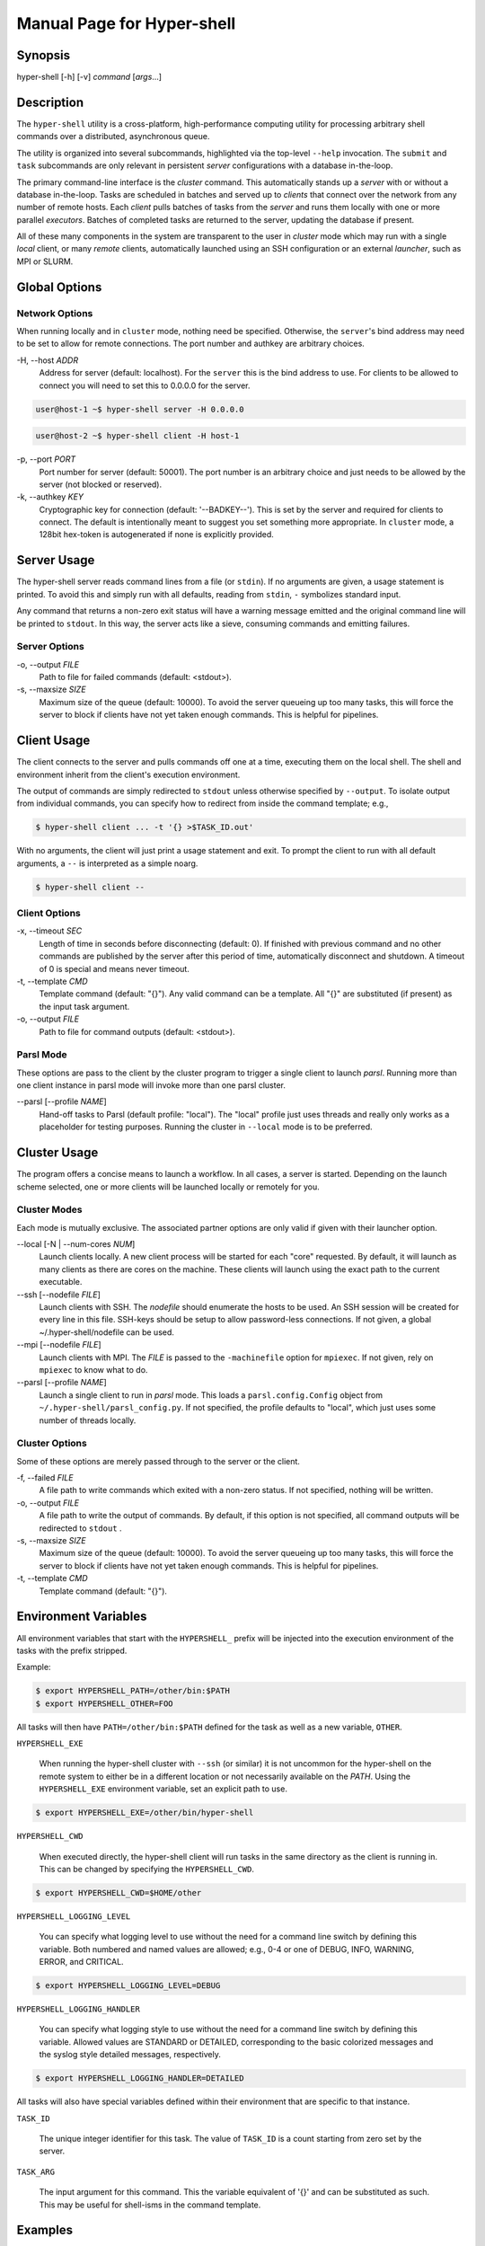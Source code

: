 Manual Page for Hyper-shell
===========================

Synopsis
--------

| hyper-shell [-h] [-v] *command* [*args*...]


Description
-----------

The ``hyper-shell`` utility is a cross-platform, high-performance computing
utility for processing arbitrary shell commands over a distributed, asynchronous
queue.

The utility is organized into several subcommands, highlighted via the top-level
``--help`` invocation. The ``submit`` and ``task`` subcommands are only relevant
in persistent *server* configurations with a database in-the-loop.

The primary command-line interface is the *cluster* command. This automatically
stands up a *server* with or without a database in-the-loop. Tasks are scheduled
in batches and served up to *clients* that connect over the network from any
number of remote hosts. Each *client* pulls batches of tasks from the *server*
and runs them locally with one or more parallel *executors*. Batches of
completed tasks are returned to the server, updating the database if present.

All of these many components in the system are transparent to the user in *cluster*
mode which may run with a single *local* client, or many *remote* clients,
automatically launched using an SSH configuration or an external *launcher*, such
as MPI or SLURM.


Global Options
--------------

Network Options
^^^^^^^^^^^^^^^
When running locally and in ``cluster`` mode, nothing need be specified.
Otherwise, the ``server``'s bind address may need to be set to allow for
remote connections. The port number and authkey are arbitrary choices.

-H, --host *ADDR*
    Address for server (default: localhost). For the ``server`` this is
    the bind address to use. For clients to be allowed to connect you will
    need to set this to 0.0.0.0 for the server.

.. code-block:: none

    user@host-1 ~$ hyper-shell server -H 0.0.0.0

.. code-block:: none

    user@host-2 ~$ hyper-shell client -H host-1


-p, --port *PORT*
    Port number for server (default: 50001). The port number is an arbitrary
    choice and just needs to be allowed by the server (not blocked or reserved).

-k, --authkey *KEY*
    Cryptographic key for connection (default: '--BADKEY--'). This is set by the
    server and required for clients to connect. The default is intentionally
    meant to suggest you set something more appropriate. In ``cluster`` mode, a
    128bit hex-token is autogenerated if none is explicitly provided.


Server Usage
------------

The hyper-shell server reads command lines from a file (or ``stdin``). If no
arguments are given, a usage statement is printed. To avoid this and simply run
with all defaults, reading from ``stdin``, ``-`` symbolizes standard input.

Any command that returns a non-zero exit status will have a warning message
emitted and the original command line will be printed to ``stdout``. In this
way, the server acts like a sieve, consuming commands and emitting failures.

Server Options
^^^^^^^^^^^^^^
-o, --output *FILE*
    Path to file for failed commands (default: <stdout>).

-s, --maxsize *SIZE*
    Maximum size of the queue (default: 10000). To avoid the server queueing up
    too many tasks, this will force the server to block if clients have not yet
    taken enough commands. This is helpful for pipelines.


Client Usage
------------

The client connects to the server and pulls commands off one at a time,
executing them on the local shell. The shell and environment inherit from the
client's execution environment.

The output of commands are simply redirected to ``stdout`` unless otherwise
specified by ``--output``. To isolate output from individual commands, you can
specify how to redirect from inside the command template; e.g.,

.. code-block:: none

    $ hyper-shell client ... -t '{} >$TASK_ID.out'

With no arguments, the client will just print a usage statement and exit.
To prompt the client to run with all default arguments, a ``--`` is
interpreted as a simple noarg.

.. code-block:: none

    $ hyper-shell client --

Client Options
^^^^^^^^^^^^^^
-x, --timeout *SEC*
    Length of time in seconds before disconnecting (default: 0). If finished
    with previous command and no other commands are published by the server
    after this period of time, automatically disconnect and shutdown. A
    timeout of 0 is special and means never timeout.

-t, --template *CMD*
    Template command (default: "{}"). Any valid command can be a template.
    All "{}" are substituted (if present) as the input task argument.

-o, --output *FILE*
    Path to file for command outputs (default: <stdout>).

Parsl Mode
^^^^^^^^^^
These options are pass to the client by the cluster program to trigger a single
client to launch *parsl*. Running more than one client instance in parsl
mode will invoke more than one parsl cluster.

--parsl [--profile *NAME*]
    Hand-off tasks to Parsl (default profile: "local"). The "local" profile just
    uses threads and really only works as a placeholder for testing purposes.
    Running the cluster in ``--local`` mode is to be preferred.


Cluster Usage
-------------

The program offers a concise means to launch a workflow. In all cases, a
server is started. Depending on the launch scheme selected, one or more
clients will be launched locally or remotely for you.

Cluster Modes
^^^^^^^^^^^^^
Each mode is mutually exclusive. The associated partner options are only
valid if given with their launcher option.

--local [-N | --num-cores *NUM*]
    Launch clients locally. A new client process will be started for each "core"
    requested. By default, it will launch as many clients as there are cores on
    the machine. These clients will launch using the exact path to the current
    executable.

--ssh [--nodefile *FILE*]
    Launch clients with SSH. The *nodefile* should enumerate the hosts to be
    used. An SSH session will be created for every line in this file.
    SSH-keys should be setup to allow password-less connections. If not given,
    a global ~/.hyper-shell/nodefile can be used.

--mpi [--nodefile *FILE*]
    Launch clients with MPI. The *FILE* is passed to the ``-machinefile`` option
    for ``mpiexec``. If not given, rely on ``mpiexec`` to know what to do.

--parsl [--profile *NAME*]
    Launch a single client to run in *parsl* mode. This loads a
    ``parsl.config.Config`` object from ``~/.hyper-shell/parsl_config.py``. If
    not specified, the profile defaults to "local", which just uses some number
    of threads locally.

Cluster Options
^^^^^^^^^^^^^^^
Some of these options are merely passed through to the server or the client.

-f, --failed *FILE*
    A file path to write commands which exited with a non-zero status. If not
    specified, nothing will be written.

-o, --output *FILE*
    A file path to write the output of commands. By default, if this option is
    not specified, all command outputs will be redirected to ``stdout`` .

-s, --maxsize *SIZE*
    Maximum size of the queue (default: 10000). To avoid the server queueing up
    too many tasks, this will force the server to block if clients have not yet
    taken enough commands. This is helpful for pipelines.

-t, --template *CMD*
    Template command (default: "{}").


Environment Variables
---------------------

All environment variables that start with the ``HYPERSHELL_`` prefix will be
injected into the execution environment of the tasks with the prefix stripped.

Example:

.. code-block:: none

    $ export HYPERSHELL_PATH=/other/bin:$PATH
    $ export HYPERSHELL_OTHER=FOO

All tasks will then have ``PATH=/other/bin:$PATH`` defined for the task as well
as a new variable, ``OTHER``.

``HYPERSHELL_EXE``

    When running the hyper-shell cluster with ``--ssh`` (or similar) it is
    not uncommon for the hyper-shell on the remote system to either be in a
    different location or not necessarily available on the *PATH*. Using the
    ``HYPERSHELL_EXE`` environment variable, set an explicit path to use.

.. code-block:: bash

    $ export HYPERSHELL_EXE=/other/bin/hyper-shell

``HYPERSHELL_CWD``

    When executed directly, the hyper-shell client will run tasks in the same
    directory as the client is running in. This can be changed by specifying the
    ``HYPERSHELL_CWD``.

.. code-block:: bash

    $ export HYPERSHELL_CWD=$HOME/other

``HYPERSHELL_LOGGING_LEVEL``

    You can specify what logging level to use without the need for a command line
    switch by defining this variable. Both numbered and named values are allowed;
    e.g., 0-4 or one of DEBUG, INFO, WARNING, ERROR, and CRITICAL.

.. code-block:: bash

    $ export HYPERSHELL_LOGGING_LEVEL=DEBUG

``HYPERSHELL_LOGGING_HANDLER``

    You can specify what logging style to use without the need for a command line
    switch by defining this variable. Allowed values are STANDARD or DETAILED,
    corresponding to the basic colorized messages and the syslog style detailed
    messages, respectively.

.. code-block:: bash

    $ export HYPERSHELL_LOGGING_HANDLER=DETAILED

All tasks will also have special variables defined within their environment
that are specific to that instance.

``TASK_ID``

    The unique integer identifier for this task. The value of ``TASK_ID`` is
    a count starting from zero set by the server.

``TASK_ARG``

    The input argument for this command. This  the  variable equivalent of '{}'
    and can be substituted as such. This may be useful for shell-isms in
    the command template.


Examples
--------

Simple Cluster
^^^^^^^^^^^^^^
Process an existing list of commands from some ``taskfile``. Presumably, one
could execute ``taskfile`` directly and the lines would be executed in serial.

.. code-block:: none

    $ hyper-shell cluster taskfile -f taskfile.failed

Dynamic Pipeline
^^^^^^^^^^^^^^^^
Await tasks and dispatch them as they arrive. It is common practice to use
all-caps to mark files as being transient in nature. In this case, ``TASKFILE``
is like a queue unto itself. Enable verbose logging with ``-vl``, redirect
outputs and view logging messages but also append them to a file using ``tee``.

.. code-block:: none

    $ tail -f TASKFILE | hyper-shell cluster -vl -N4 -f FAILED \
        2>&1 1>OUTPUTS | tee -a hyper-shell.log

Server and Clients
^^^^^^^^^^^^^^^^^^
Start a server manually to publish tasks. Define an access key using ``-k``
and set the bind address for the server so clients can connect remotely.

.. code-block:: none

    $ hyper-shell server -dlk 'some-key' -H 0.0.0.0 < taskfile > taskfile.failed

On different machines launch one or more clients. This can be done manually,
or in an automated fashion.

.. code-block:: none

    $ hyper-shell client -dlk 'some-key' -H 'server-hostname' > local.out

HPC Job (Direct)
^^^^^^^^^^^^^^^^
Schedule tasks on a computing cluster using a job scheduler, such as
`SLURM <https://slurm.schedmd.com>`_. A basic job script might be:

.. code-block:: bash

    #!/bin/bash
    #SBATCH --nodes=2
    #SBATCH --tasks-per-node=12
    #SBATCH --account=ACCOUNT

    # launch server
    hyper-shell server -dlH 0.0.0.0 < TASKFILE > FAILED \
        2>>hyper-shell.log

    # launch clients
    srun hyper-shell client -dlH `hostname` > OUTPUTS \
        2>>hyper-shell.log

HPC Job (Elastic)
^^^^^^^^^^^^^^^^^
Instead of scheduling a job with a fixed size, allow for a continuous pipeline
to exist and elastically scale the required backend-nodes according to the task
load.

On a login-node on the cluster:

.. code-block:: none

    $ hyper-shell cluster -dl --parsl --profile=myconfig < TASKFILE \
        >OUTPUTS 2>>hyper-shell.log

This will create a server and a single client which launches *parsl* using the
named configuration. In ``~/.hyper-shell/parsl_config.py``:

.. code-block:: python

    # see parsl.readthedocs.io
    from parsl.config import Config

    myconfig = Config(
        # implement your custom configuration
    )

Elastic Cloud Computing
^^^^^^^^^^^^^^^^^^^^^^^
On a small persistent compute instance, run the server in a pipeline
configuration. Then, setup your *parsl* configuration to use *Kubernetes*
(or similar) to elastically scale compute as necessary. Be sure to include
both *hyper-shell* and *parsl* in your compute image.

Hybrid Makefile and Hyper-Shell
^^^^^^^^^^^^^^^^^^^^^^^^^^^^^^^
Using a *Makefile* to define a directed acyclic graph (DAG) for your
computations, whether in a local or HPC context is robust and to be encouraged.
In fact, *GNU Make* offers a parallel execution mode (using the ``-j`` flag). On
a single compute node this will not only execute tasks in parallel but uses the
filesystem to track successful and failed commands, facilitating the re-execution
of incomplete tasks without needlessly executing tasks that have succeeded.

In the context of tasks such as these, the dependency graph has branches that do
not connect for independent tasks. Example, issuing ``make outputs/task-1.out``
may be completely isolated from ``make outputs/task-2.out``. Let *Make* retain
the DAG and execution formulae; if one defines a top-level target that simply
prints all the final targets of the tasks, you can pipe that into something like
*hyper-shell* to run in a distributed context when necessary.

.. code-block:: none

    $ make list | hyper-shell cluster -t 'make {}' --mpi --nodefile $NODEFILE

You might even embed that in the *Makefile* itself to run in a distributed mode.

.. code-block:: none

    cluster:
        $(make) list | hyper-shell cluster -t '$(make) {}' --mpi --nodefile $(NODEFILE)


See Also
--------

ssh(1), mpiexec(1), tail(1), tee(1), make(1)
